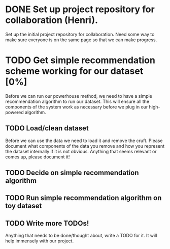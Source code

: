 * DONE Set up project repository for collaboration (Henri).
  Set up the initial project repository for collaboration. Need some
  way to make sure everyone is on the same page so that we can make
  progress. 
* TODO Get simple recommendation scheme working for our dataset [0%]
  Before we can run our powerhouse method, we need to have a simple
  recommendation algorithm to run our dataset. This will ensure all
  the components of the system work as necessary before we plug in our
  high-powered algorithm.
** TODO Load/clean dataset
   Before we can use the data we need to load it and remove the
   cruft. Please document what components of the data you remove and
   how you represent the dataset internally if it is not
   obvious. Anything that seems relevant or comes up, please document
   it!
** TODO Decide on simple recommendation algorithm
** TODO Run simple recommendation algorithm on toy dataset
** TODO Write more TODOs!
   Anything that needs to be done/thought about, write a TODO for
   it. It will help immensely with our project.
